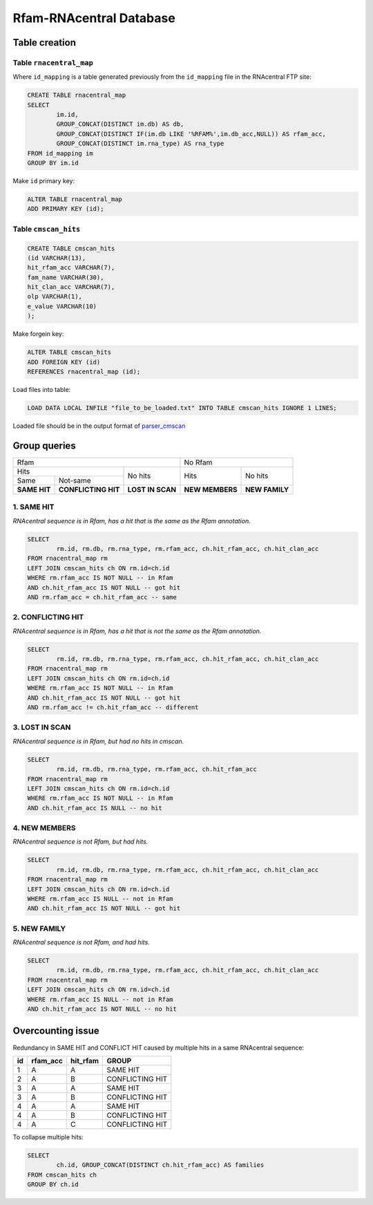 Rfam-RNAcentral Database
========================

Table creation
--------------

Table ``rnacentral_map``
^^^^^^^^^^^^^^^^^^^^^^^
Where ``id_mapping`` is a table generated previously from the ``id_mapping`` file in the RNAcentral FTP site:

.. code :: SQL

	CREATE TABLE rnacentral_map
	SELECT 
		im.id, 
		GROUP_CONCAT(DISTINCT im.db) AS db,
		GROUP_CONCAT(DISTINCT IF(im.db LIKE '%RFAM%',im.db_acc,NULL)) AS rfam_acc,
		GROUP_CONCAT(DISTINCT im.rna_type) AS rna_type
	FROM id_mapping im
	GROUP BY im.id

Make ``id`` primary key:

.. code :: SQL

	ALTER TABLE rnacentral_map
	ADD PRIMARY KEY (id);

Table ``cmscan_hits``
^^^^^^^^^^^^^^^^^^^^^^^
.. code :: SQL

	CREATE TABLE cmscan_hits
	(id VARCHAR(13),
	hit_rfam_acc VARCHAR(7),
	fam_name VARCHAR(30),
	hit_clan_acc VARCHAR(7),
	olp VARCHAR(1),
	e_value VARCHAR(10)
	);

Make forgein key:

.. code :: SQL

	ALTER TABLE cmscan_hits
	ADD FOREIGN KEY (id)
	REFERENCES rnacentral_map (id);

Load files into table:

.. code :: SQL

	LOAD DATA LOCAL INFILE "file_to_be_loaded.txt" INTO TABLE cmscan_hits IGNORE 1 LINES;

Loaded file should be in the output format of `parser_cmscan <https://github.com/nataquinones/Rfam-RNAcentral/tree/master/parser_cmscan>`_ 

Group queries
--------------

+----------------------------------------------------------+----------------------------------+
| Rfam                                                     | No Rfam                          |
+---------------------------------------+------------------+-----------------+----------------+
| Hits                                  | No hits          | Hits            | No hits        |
+-----------------+---------------------+                  |                 |                |
| Same            | Not-same            |                  |                 |                |
+-----------------+---------------------+------------------+-----------------+----------------+
| **SAME HIT**    | **CONFLICTING HIT** | **LOST IN SCAN** | **NEW MEMBERS** | **NEW FAMILY** |
+-----------------+---------------------+------------------+-----------------+----------------+

1. SAME HIT
^^^^^^^^^^^

*RNAcentral sequence is in Rfam, has a hit that is the same as the Rfam annotation.*

.. code :: SQL

	SELECT
		rm.id, rm.db, rm.rna_type, rm.rfam_acc, ch.hit_rfam_acc, ch.hit_clan_acc
	FROM rnacentral_map rm
	LEFT JOIN cmscan_hits ch ON rm.id=ch.id
	WHERE rm.rfam_acc IS NOT NULL -- in Rfam
	AND ch.hit_rfam_acc IS NOT NULL -- got hit
	AND rm.rfam_acc = ch.hit_rfam_acc -- same

2. CONFLICTING HIT
^^^^^^^^^^^^^^^^^^

*RNAcentral sequence is in Rfam, has a hit that is not the same as the Rfam annotation.*

.. code :: SQL

	SELECT
		rm.id, rm.db, rm.rna_type, rm.rfam_acc, ch.hit_rfam_acc, ch.hit_clan_acc
	FROM rnacentral_map rm
	LEFT JOIN cmscan_hits ch ON rm.id=ch.id
	WHERE rm.rfam_acc IS NOT NULL -- in Rfam
	AND ch.hit_rfam_acc IS NOT NULL -- got hit
	AND rm.rfam_acc != ch.hit_rfam_acc -- different

3. LOST IN SCAN
^^^^^^^^^^^^^^^

*RNAcentral sequence is in Rfam, but had no hits in cmscan.*

.. code :: SQL

	SELECT
		rm.id, rm.db, rm.rna_type, rm.rfam_acc, ch.hit_rfam_acc
	FROM rnacentral_map rm
	LEFT JOIN cmscan_hits ch ON rm.id=ch.id
	WHERE rm.rfam_acc IS NOT NULL -- in Rfam
	AND ch.hit_rfam_acc IS NULL -- no hit

4. NEW MEMBERS
^^^^^^^^^^^^^^^

*RNAcentral sequence is not Rfam, but had hits.*


.. code :: SQL

	SELECT
		rm.id, rm.db, rm.rna_type, rm.rfam_acc, ch.hit_rfam_acc, ch.hit_clan_acc
	FROM rnacentral_map rm
	LEFT JOIN cmscan_hits ch ON rm.id=ch.id
	WHERE rm.rfam_acc IS NULL -- not in Rfam
	AND ch.hit_rfam_acc IS NOT NULL -- got hit

5. NEW FAMILY
^^^^^^^^^^^^^^^

*RNAcentral sequence is not Rfam, and had hits.*

.. code :: SQL

	SELECT
		rm.id, rm.db, rm.rna_type, rm.rfam_acc, ch.hit_rfam_acc, ch.hit_clan_acc
	FROM rnacentral_map rm
	LEFT JOIN cmscan_hits ch ON rm.id=ch.id
	WHERE rm.rfam_acc IS NULL -- not in Rfam
	AND ch.hit_rfam_acc IS NOT NULL -- no hit

Overcounting issue
------------------
Redundancy in SAME HIT and CONFLICT HIT caused by multiple hits in a same RNAcentral sequence:

+----+----------+----------+-----------------+
| id | rfam_acc | hit_rfam | GROUP           |
+====+==========+==========+=================+
| 1  | A        | A        | SAME HIT        |
+----+----------+----------+-----------------+
| 2  | A        | B        | CONFLICTING HIT |
+----+----------+----------+-----------------+
| 3  | A        | A        | SAME HIT        |
+----+----------+----------+-----------------+
| 3  | A        | B        | CONFLICTING HIT |
+----+----------+----------+-----------------+
| 4  | A        | A        | SAME HIT        |
+----+----------+----------+-----------------+
| 4  | A        | B        | CONFLICTING HIT |
+----+----------+----------+-----------------+
| 4  | A        | C        | CONFLICTING HIT |
+----+----------+----------+-----------------+

To collapse multiple hits:

.. code :: SQL

	SELECT
		ch.id, GROUP_CONCAT(DISTINCT ch.hit_rfam_acc) AS families
	FROM cmscan_hits ch 
	GROUP BY ch.id
